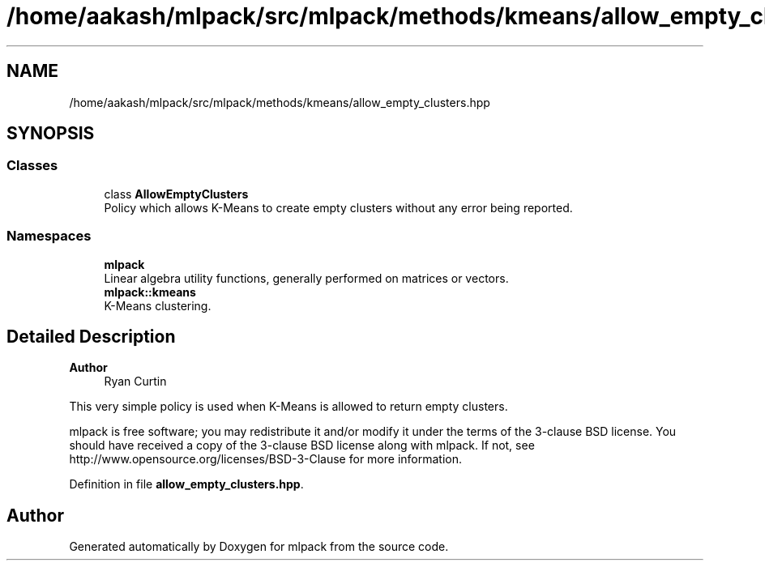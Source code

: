 .TH "/home/aakash/mlpack/src/mlpack/methods/kmeans/allow_empty_clusters.hpp" 3 "Sun Jun 20 2021" "Version 3.4.2" "mlpack" \" -*- nroff -*-
.ad l
.nh
.SH NAME
/home/aakash/mlpack/src/mlpack/methods/kmeans/allow_empty_clusters.hpp
.SH SYNOPSIS
.br
.PP
.SS "Classes"

.in +1c
.ti -1c
.RI "class \fBAllowEmptyClusters\fP"
.br
.RI "Policy which allows K-Means to create empty clusters without any error being reported\&. "
.in -1c
.SS "Namespaces"

.in +1c
.ti -1c
.RI " \fBmlpack\fP"
.br
.RI "Linear algebra utility functions, generally performed on matrices or vectors\&. "
.ti -1c
.RI " \fBmlpack::kmeans\fP"
.br
.RI "K-Means clustering\&. "
.in -1c
.SH "Detailed Description"
.PP 

.PP
\fBAuthor\fP
.RS 4
Ryan Curtin
.RE
.PP
This very simple policy is used when K-Means is allowed to return empty clusters\&.
.PP
mlpack is free software; you may redistribute it and/or modify it under the terms of the 3-clause BSD license\&. You should have received a copy of the 3-clause BSD license along with mlpack\&. If not, see http://www.opensource.org/licenses/BSD-3-Clause for more information\&. 
.PP
Definition in file \fBallow_empty_clusters\&.hpp\fP\&.
.SH "Author"
.PP 
Generated automatically by Doxygen for mlpack from the source code\&.
